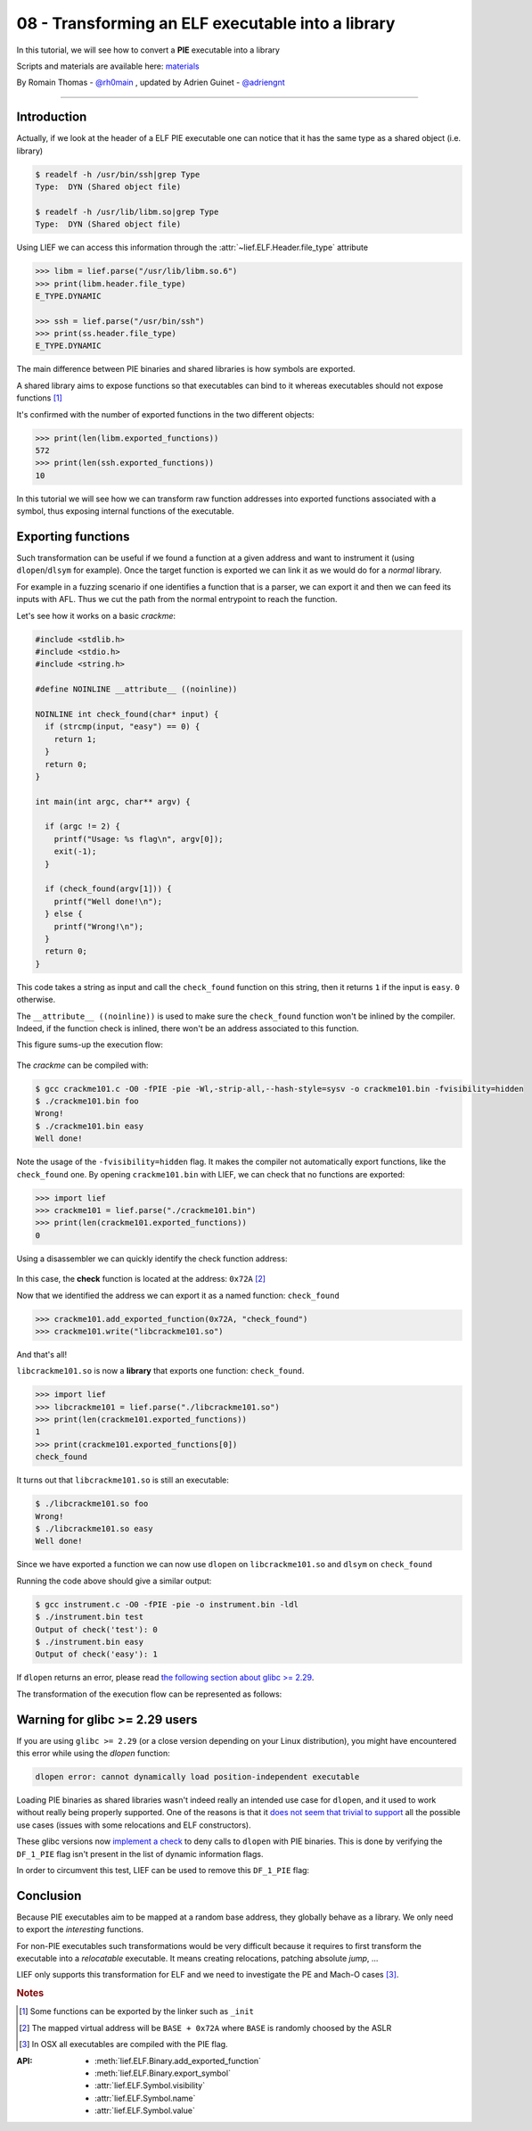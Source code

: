 08 - Transforming an ELF executable into a library
--------------------------------------------------

In this tutorial, we will see how to convert a **PIE** executable into a library

Scripts and materials are available here: `materials <https://github.com/lief-project/tutorials/tree/master/08_ELF_bin2lib>`_


By Romain Thomas - `@rh0main <https://twitter.com/rh0main>`_ , updated by Adrien Guinet - `@adriengnt <https://twitter.com/adriengnt>`_

------

Introduction
~~~~~~~~~~~~

Actually, if we look at the header of a ELF PIE executable one can notice that it has the same type as a shared object (i.e. library)

.. code-block:: console

  $ readelf -h /usr/bin/ssh|grep Type
  Type:  DYN (Shared object file)

  $ readelf -h /usr/lib/libm.so|grep Type
  Type:  DYN (Shared object file)

Using LIEF we can access this information through the :attr:`~lief.ELF.Header.file_type` attribute

.. code-block:: python

  >>> libm = lief.parse("/usr/lib/libm.so.6")
  >>> print(libm.header.file_type)
  E_TYPE.DYNAMIC

  >>> ssh = lief.parse("/usr/bin/ssh")
  >>> print(ss.header.file_type)
  E_TYPE.DYNAMIC

The main difference between PIE binaries and shared libraries is how symbols are exported.

A shared library aims to expose functions so that executables can bind to it whereas executables should not expose functions [1]_

It's confirmed with the number of exported functions in the two different objects:

.. code-block:: python

  >>> print(len(libm.exported_functions))
  572
  >>> print(len(ssh.exported_functions))
  10

In this tutorial we will see how we can transform raw function addresses into exported functions associated with a symbol,
thus exposing internal functions of the executable.

Exporting functions
~~~~~~~~~~~~~~~~~~~

Such transformation can be useful if we found a function at a given address and want to instrument it (using ``dlopen``/``dlsym`` for example).
Once the target function is exported we can link it as we would do for a *normal* library.

For example in a fuzzing scenario if one identifies a function that is a parser, we can export it and then we can feed its inputs with AFL. Thus we cut the path from the normal entrypoint to reach the function.

Let's see how it works on a basic *crackme*:

.. code-block:: cpp

  #include <stdlib.h>
  #include <stdio.h>
  #include <string.h>

  #define NOINLINE __attribute__ ((noinline))

  NOINLINE int check_found(char* input) {
    if (strcmp(input, "easy") == 0) {
      return 1;
    }
    return 0;
  }

  int main(int argc, char** argv) {

    if (argc != 2) {
      printf("Usage: %s flag\n", argv[0]);
      exit(-1);
    }

    if (check_found(argv[1])) {
      printf("Well done!\n");
    } else {
      printf("Wrong!\n");
    }
    return 0;
  }


This code takes a string as input and call the ``check_found`` function on this
string, then it returns ``1`` if the input is ``easy``. ``0`` otherwise.

The ``__attribute__ ((noinline))`` is used to make sure the ``check_found``
function won't be inlined by the compiler.  Indeed, if the function check is
inlined, there won't be an address associated to this function.

This figure sums-up the execution flow:

.. figure:: ../_static/tutorial/08/bin2lib_a.png
  :align: center

The *crackme* can be compiled with:

.. code-block:: console

  $ gcc crackme101.c -O0 -fPIE -pie -Wl,-strip-all,--hash-style=sysv -o crackme101.bin -fvisibility=hidden
  $ ./crackme101.bin foo
  Wrong!
  $ ./crackme101.bin easy
  Well done!

Note the usage of the ``-fvisibility=hidden`` flag. It makes the compiler not
automatically export functions, like the ``check_found`` one. By opening
``crackme101.bin`` with LIEF, we can check that no functions are exported:

.. code-block:: python

  >>> import lief
  >>> crackme101 = lief.parse("./crackme101.bin")
  >>> print(len(crackme101.exported_functions))
  0

Using a disassembler we can quickly identify the check function address:

.. figure:: ../_static/tutorial/08/crackme101_ida.png
  :align: center

In this case, the **check** function is located at the address: ``0x72A`` [2]_

Now that we identified the address we can export it as a named function: ``check_found``

.. code-block:: python

  >>> crackme101.add_exported_function(0x72A, "check_found")
  >>> crackme101.write("libcrackme101.so")

And that's all!

``libcrackme101.so`` is now a **library** that exports one function: ``check_found``.

.. code-block:: python

  >>> import lief
  >>> libcrackme101 = lief.parse("./libcrackme101.so")
  >>> print(len(crackme101.exported_functions))
  1
  >>> print(crackme101.exported_functions[0])
  check_found

It turns out that ``libcrackme101.so`` is still an executable:

.. code-block:: console

  $ ./libcrackme101.so foo
  Wrong!
  $ ./libcrackme101.so easy
  Well done!

Since we have exported a function we can now use ``dlopen`` on ``libcrackme101.so`` and
``dlsym`` on ``check_found``

.. code-block:: cpp
  :emphasize-lines: 9,14

  #include <dlfcn.h>
  #include <stdio.h>
  #include <stdlib.h>

  typedef int(*check_t)(char*);

  int main (int argc, char** argv) {

    void* handler = dlopen("./libcrackme101.so", RTLD_LAZY);
    if (!handler) {
      fprintf(stderr, "dlopen error: %s\n", dlerror());
      return 1;
    }
    check_t check_found = (check_t)dlsym(handler, "check_found");

    int output = check_found(argv[1]);

    printf("Output of check_found('%s'): %d\n", argv[1], output);

    return 0;
  }

Running the code above should give a similar output:

.. code-block:: console

  $ gcc instrument.c -O0 -fPIE -pie -o instrument.bin -ldl
  $ ./instrument.bin test
  Output of check('test'): 0
  $ ./instrument.bin easy
  Output of check('easy'): 1

If ``dlopen`` returns an error, please read `the following section about glibc >= 2.29 <#glibc229>`_.

The transformation of the execution flow can be represented as follows:

.. figure:: ../_static/tutorial/08/bin2lib_b.png
  :align: center

.. _glic229:

Warning for glibc >= 2.29 users
~~~~~~~~~~~~~~~~~~~~~~~~~~~~~~~

If you are using ``glibc >= 2.29`` (or a close version depending on your Linux
distribution), you might have encountered this error while using the `dlopen`
function:

.. code::

 dlopen error: cannot dynamically load position-independent executable

Loading PIE binaries as shared libraries wasn't indeed really an intended use
case for ``dlopen``, and it used to work without really being properly
supported.  One of the reasons is that it `does not seem that trivial to
support <https://sourceware.org/bugzilla/show_bug.cgi?id=11754>`_ all the
possible use cases (issues with some relocations and ELF constructors).

These glibc versions now `implement a check
<https://patchwork.ozlabs.org/project/glibc/patch/20190312130235.8E82C89CE49C@oldenburg2.str.redhat.com/>`_
to deny calls to ``dlopen`` with PIE binaries. This is done by verifying the
``DF_1_PIE`` flag isn't present in the list of dynamic information flags.


In order to circumvent this test, LIEF can be used to remove this ``DF_1_PIE`` flag:

.. code-block:: python
  :emphasize-lines: 5

  import lief
  import sys
  path = sys.argv[1]
  bin_ = lief.parse(path)
  bin_[lief.ELF.DynamicEntry.TAG.FLAGS_1].remove(lief.ELF.DynamicEntryFlags.FLAG.PIE)
  bin_.write(path + ".patched")


Conclusion
~~~~~~~~~~

Because PIE executables aim to be mapped at a random base address, they globally behave as a library. We only need to export the *interesting* functions.

For non-PIE executables such transformations would be very difficult because it requires to first transform
the executable into a *relocatable* executable. It means creating relocations, patching absolute *jump*, ...

LIEF only supports this transformation for ELF and we need to investigate the PE and Mach-O cases [3]_.


.. rubric:: Notes

.. [1] Some functions can be exported by the linker such as ``_init``
.. [2] The mapped virtual address will be ``BASE + 0x72A`` where ``BASE`` is randomly choosed by the ASLR
.. [3] In OSX all executables are compiled with the PIE flag.


:API:

  * :meth:`lief.ELF.Binary.add_exported_function`
  * :meth:`lief.ELF.Binary.export_symbol`

  * :attr:`lief.ELF.Symbol.visibility`
  * :attr:`lief.ELF.Symbol.name`
  * :attr:`lief.ELF.Symbol.value`



